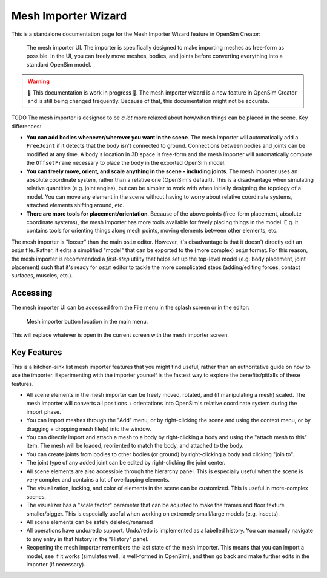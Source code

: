 .. _doc_meshimporterwizard:

Mesh Importer Wizard
====================

This is a standalone documentation page for the Mesh Importer Wizard feature in OpenSim Creator:

.. figure:: _static/meshimporterwizard_screenshot.png
    :width: 60%

    The mesh importer UI. The importer is specifically designed to make importing meshes as free-form as possible. In the UI, you can freely move meshes, bodies, and joints before converting everything into a standard OpenSim model.

.. warning::

    🚧 This documentation is work in progress 🚧. The mesh importer wizard is a new feature in OpenSim Creator and is still being changed frequently. Because of that, this documentation might not be accurate.

TODO
The mesh importer is designed to be *a lot* more relaxed about how/when things can be placed in the scene. Key differences:

* **You can add bodies whenever/wherever you want in the scene**. The mesh importer will automatically add a ``FreeJoint`` if it detects that the body isn't connected to ground. Connections between bodies and joints can be modified at any time. A body's location in 3D space is free-form and the mesh importer will automatically compute the ``OffsetFrame`` necessary to place the body in the exported OpenSim model.

* **You can freely move, orient, and scale anything in the scene - including joints**. The mesh importer uses an absolute coordinate system, rather than a relative one (OpenSim's default). This is a disadvantage when simulating relative quantities (e.g. joint angles), but can be simpler to work with when initially designing the topology of a model. You can move any element in the scene without having to worry about relative coordinate systems, attached elements shifting around, etc.

* **There are more tools for placement/orientation**. Because of the above points (free-form placement, absolute coordinate systems), the mesh importer has more tools available for freely placing things in the model. E.g. it contains tools for orienting things along mesh points, moving elements between other elements, etc.

The mesh importer is "looser" than the main ``osim`` editor. However, it's disadvantage is that it doesn't directly edit an ``osim`` file. Rather, it edits a simplified "model" that can be exported to the (more complex) ``osim`` format. For this reason, the mesh importer is recommended a *first-step* utility that helps set up the top-level model (e.g. body placement, joint placement) such that it's ready for ``osim`` editor to tackle the more complicated steps (adding/editing forces, contact surfaces, muscles, etc.).


Accessing
---------

The mesh importer UI can be accessed from the File menu in the splash screen or in the editor:

.. figure:: _static/meshimpoterwizard_mainmenubutton.png

    Mesh importer button location in the main menu.

This will replace whatever is open in the current screen with the mesh importer screen.


Key Features
------------

This is a kitchen-sink list mesh importer features that you might find useful, rather than an authoritative guide on how to use the importer. Experimenting with the importer yourself is the fastest way to explore the benefits/pitfalls of these features.

- All scene elements in the mesh importer can be freely moved, rotated, and (if manipulating a mesh) scaled. The mesh importer will converts all positions + orientations into OpenSim's relative coordinate system during the import phase.

- You can import meshes through the "Add" menu, or by right-clicking the scene and using the context menu, or by dragging + dropping mesh file(s) into the window.

- You can directly import and attach a mesh to a body by right-clicking a body and using the "attach mesh to this" item. The mesh will be loaded, reoriented to match the body, and attached to the body.

- You can create joints from bodies to other bodies (or ground) by right-clicking a body and clicking "join to".

- The joint type of any added joint can be edited by right-clicking the joint center.

- All scene elements are also accessible through the hierarchy panel. This is especially useful when the scene is very complex and contains a lot of overlapping elements.

- The visualization, locking, and color of elements in the scene can be customized. This is useful in more-complex scenes.

- The visualizer has a "scale factor" parameter that can be adjusted to make the frames and floor texture smaller/bigger. This is especially useful when working on extremely small/large models (e.g. insects).

- All scene elements can be safely deleted/renamed

- All operations have undo/redo support. Undo/redo is implemented as a labelled history. You can manually navigate to any entry in that history in the "History" panel.

- Reopening the mesh importer remembers the last state of the mesh importer. This means that you can import a model, see if it works (simulates well, is well-formed in OpenSim), and then go back and make further edits in the importer (if necessary).
